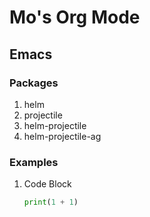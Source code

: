#+STARTUP: showall

* Mo's Org Mode

** Emacs
   
*** Packages
    
   1. helm
   2. projectile
   3. helm-projectile
   4. helm-projectile-ag 

      
*** Examples

**** Code Block
    
    #+NAME: example
    #+BEGIN_SRC python
      print(1 + 1)
    #+END_SRC





